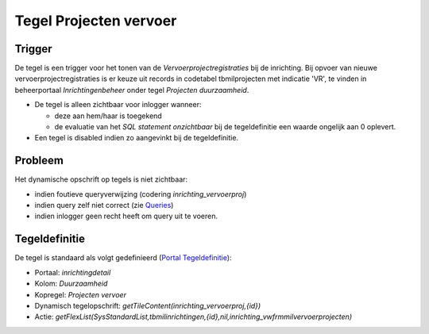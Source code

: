 Tegel Projecten vervoer
=======================

Trigger
-------

De tegel is een trigger voor het tonen van de
*Vervoerprojectregistraties* bij de inrichting. Bij opvoer van nieuwe
vervoerprojectregistraties is er keuze uit records in codetabel
tbmilprojecten met indicatie 'VR', te vinden in beheerportaal
*Inrichtingenbeheer* onder tegel *Projecten duurzaamheid*.

-  De tegel is alleen zichtbaar voor inlogger wanneer:

   -  deze aan hem/haar is toegekend
   -  de evaluatie van het *SQL statement onzichtbaar* bij de
      tegeldefinitie een waarde ongelijk aan 0 oplevert.

-  Een tegel is disabled indien zo aangevinkt bij de tegeldefinitie.

Probleem
--------

Het dynamische opschrift op tegels is niet zichtbaar:

-  indien foutieve queryverwijzing (codering *inrichting_vervoerproj*)
-  indien query zelf niet correct (zie
   `Queries </docs/instellen_inrichten/queries.md>`__)
-  indien inlogger geen recht heeft om query uit te voeren.

Tegeldefinitie
--------------

De tegel is standaard als volgt gedefinieerd (`Portal
Tegeldefinitie </docs/instellen_inrichten/portaldefinitie/portal_tegel.md>`__):

-  Portaal: *inrichtingdetail*
-  Kolom: *Duurzaamheid*
-  Kopregel: *Projecten vervoer*
-  Dynamisch tegelopschrift:
   *getTileContent(inrichting_vervoerproj,{id})*
-  Actie:
   *getFlexList(SysStandardList,tbmilinrichtingen,{id},nil,inrichting_vwfrmmilvervoerprojecten)*
